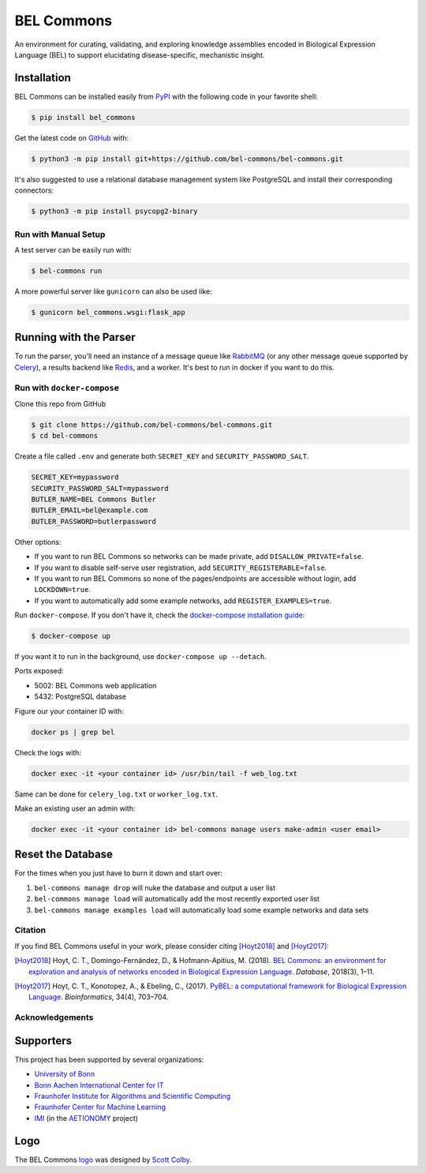 BEL Commons |build| |docs|
==========================
An environment for curating, validating, and exploring knowledge assemblies
encoded in Biological Expression Language (BEL) to support elucidating
disease-specific, mechanistic insight.

Installation
~~~~~~~~~~~~
BEL Commons can be installed easily from `PyPI <https://pypi.python.org/pypi/bel_commons>`_ with the following code in
your favorite shell:

.. code-block:: sh

    $ pip install bel_commons

Get the latest code on `GitHub <https://github.com/bel-commons/bel-commons>`_
with:

.. code-block:: sh

    $ python3 -m pip install git+https://github.com/bel-commons/bel-commons.git

It's also suggested to use a relational database management system like PostgreSQL
and install their corresponding connectors:

.. code-block:: sh

    $ python3 -m pip install psycopg2-binary

Run with Manual Setup
---------------------
A test server can be easily run with:

.. code-block:: sh

    $ bel-commons run

A more powerful server like ``gunicorn`` can also be used like:

.. code-block:: sh

    $ gunicorn bel_commons.wsgi:flask_app

Running with the Parser
~~~~~~~~~~~~~~~~~~~~~~~
To run the parser, you'll need an instance of a message queue like `RabbitMQ <https://www.rabbitmq.com>`_ (or
any other message queue supported by `Celery <https://pypi.python.org/pypi/celery>`_), a results backend like
`Redis <https://redis.io/>`_, and a worker. It's best to run in docker if you want to do this.

Run with ``docker-compose``
---------------------------
Clone this repo from GitHub

.. code-block:: sh

   $ git clone https://github.com/bel-commons/bel-commons.git
   $ cd bel-commons

Create a file called ``.env`` and generate both ``SECRET_KEY`` and ``SECURITY_PASSWORD_SALT``.

.. code-block:: sh

    SECRET_KEY=mypassword
    SECURITY_PASSWORD_SALT=mypassword
    BUTLER_NAME=BEL Commons Butler
    BUTLER_EMAIL=bel@example.com
    BUTLER_PASSWORD=butlerpassword

Other options:

- If you want to run BEL Commons so networks can be made private, add ``DISALLOW_PRIVATE=false``.
- If you want to disable self-serve user registration, add ``SECURITY_REGISTERABLE=false``.
- If you want to run BEL Commons so none of the pages/endpoints are accessible without login, add
  ``LOCKDOWN=true``.
- If you want to automatically add some example networks, add ``REGISTER_EXAMPLES=true``.

Run ``docker-compose``. If you don't have it, check the `docker-compose installation
guide <https://docs.docker.com/compose/install/>`_:

.. code-block:: sh

    $ docker-compose up

If you want it to run in the background, use ``docker-compose up --detach``.

Ports exposed:

- 5002: BEL Commons web application
- 5432: PostgreSQL database

Figure our your container ID with:

.. code-block:: bash

    docker ps | grep bel

Check the logs with:

.. code-block:: bash

    docker exec -it <your container id> /usr/bin/tail -f web_log.txt

Same can be done for ``celery_log.txt`` or ``worker_log.txt``.

Make an existing user an admin with:

.. code-block:: bash

    docker exec -it <your container id> bel-commons manage users make-admin <user email>

Reset the Database
~~~~~~~~~~~~~~~~~~
For the times when you just have to burn it down and start over:

1. ``bel-commons manage drop`` will nuke the database and output a user list
2. ``bel-commons manage load`` will automatically add the most recently exported
   user list
3. ``bel-commons manage examples load`` will automatically load some example
   networks and data sets

Citation
--------
If you find BEL Commons useful in your work, please consider citing [Hoyt2018]_ and [Hoyt2017]_:

.. [Hoyt2018] Hoyt, C. T., Domingo-Fernández, D., & Hofmann-Apitius, M. (2018). `BEL Commons: an environment for
              exploration and analysis of networks encoded in Biological Expression Language
              <https://doi.org/10.1093/database/bay126>`_. *Database*, 2018(3), 1–11.
.. [Hoyt2017] Hoyt, C. T., Konotopez, A., & Ebeling, C., (2017). `PyBEL: a computational framework for Biological
              Expression Language <https://doi.org/10.1093/bioinformatics/btx660>`_. *Bioinformatics*,
              34(4), 703–704.

Acknowledgements
----------------
Supporters
~~~~~~~~~~
This project has been supported by several organizations:

- `University of Bonn <https://www.uni-bonn.de>`_
- `Bonn Aachen International Center for IT <http://www.b-it-center.de>`_
- `Fraunhofer Institute for Algorithms and Scientific Computing <https://www.scai.fraunhofer.de>`_
- `Fraunhofer Center for Machine Learning <https://www.cit.fraunhofer.de/de/zentren/maschinelles-lernen.html>`_
- `IMI <https://www.imi.europa.eu/>`_ (in the `AETIONOMY <http://www.aetionomy.eu/>`_ project)

Logo
~~~~
The BEL Commons `logo <https://github.com/pybel/pybel-art>`_ was designed by `Scott Colby <https://github.com/scolby33>`_.

.. |build| image:: https://travis-ci.com/bel-commons/bel-commons.svg?branch=master
    :target: https://travis-ci.com/bel-commons/bel-commons
    :alt: Travis-CI Build Status

.. |docs| image:: https://readthedocs.org/projects/bel-commons/badge/?version=latest
    :target: https://bel-commons.readthedocs.io/en/latest/?badge=latest
    :alt: Documentation Status
